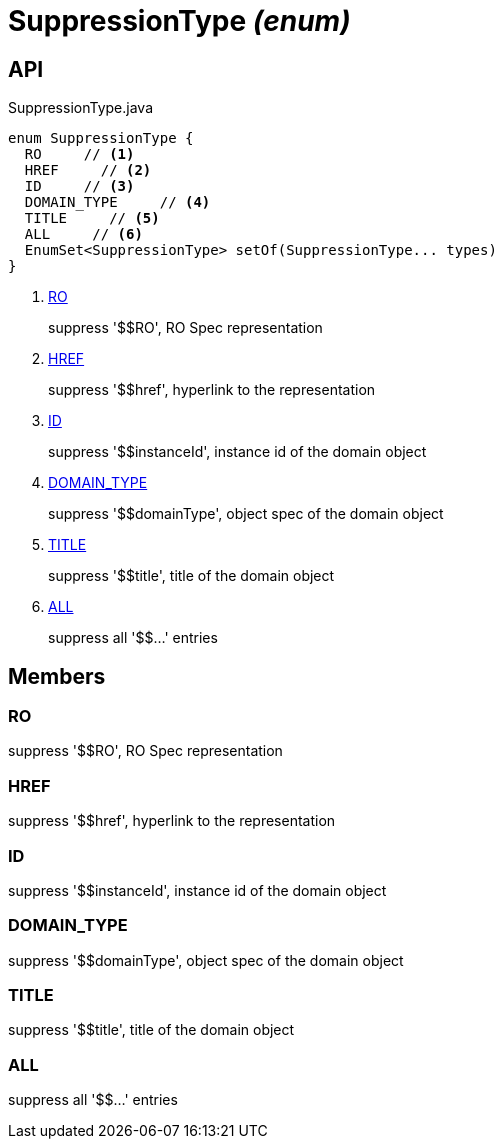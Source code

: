 = SuppressionType _(enum)_
:Notice: Licensed to the Apache Software Foundation (ASF) under one or more contributor license agreements. See the NOTICE file distributed with this work for additional information regarding copyright ownership. The ASF licenses this file to you under the Apache License, Version 2.0 (the "License"); you may not use this file except in compliance with the License. You may obtain a copy of the License at. http://www.apache.org/licenses/LICENSE-2.0 . Unless required by applicable law or agreed to in writing, software distributed under the License is distributed on an "AS IS" BASIS, WITHOUT WARRANTIES OR  CONDITIONS OF ANY KIND, either express or implied. See the License for the specific language governing permissions and limitations under the License.

== API

[source,java]
.SuppressionType.java
----
enum SuppressionType {
  RO     // <.>
  HREF     // <.>
  ID     // <.>
  DOMAIN_TYPE     // <.>
  TITLE     // <.>
  ALL     // <.>
  EnumSet<SuppressionType> setOf(SuppressionType... types)
}
----

<.> xref:#RO[RO]
+
--
suppress '$$RO', RO Spec representation
--
<.> xref:#HREF[HREF]
+
--
suppress '$$href', hyperlink to the representation
--
<.> xref:#ID[ID]
+
--
suppress '$$instanceId', instance id of the domain object
--
<.> xref:#DOMAIN_TYPE[DOMAIN_TYPE]
+
--
suppress '$$domainType', object spec of the domain object
--
<.> xref:#TITLE[TITLE]
+
--
suppress '$$title', title of the domain object
--
<.> xref:#ALL[ALL]
+
--
suppress all '$$...' entries
--

== Members

[#RO]
=== RO

suppress '$$RO', RO Spec representation

[#HREF]
=== HREF

suppress '$$href', hyperlink to the representation

[#ID]
=== ID

suppress '$$instanceId', instance id of the domain object

[#DOMAIN_TYPE]
=== DOMAIN_TYPE

suppress '$$domainType', object spec of the domain object

[#TITLE]
=== TITLE

suppress '$$title', title of the domain object

[#ALL]
=== ALL

suppress all '$$...' entries
